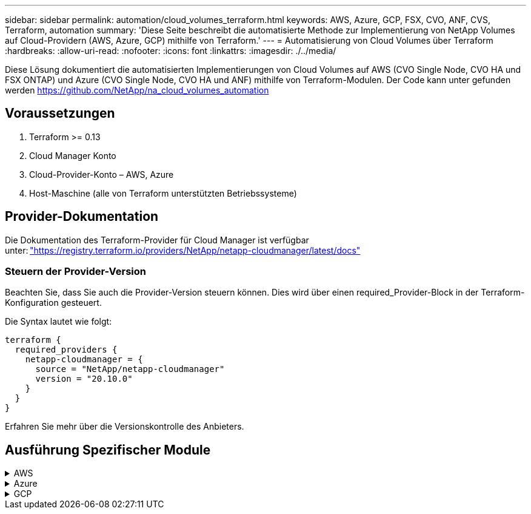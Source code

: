 ---
sidebar: sidebar 
permalink: automation/cloud_volumes_terraform.html 
keywords: AWS, Azure, GCP, FSX, CVO, ANF, CVS, Terraform, automation 
summary: 'Diese Seite beschreibt die automatisierte Methode zur Implementierung von NetApp Volumes auf Cloud-Providern (AWS, Azure, GCP) mithilfe von Terraform.' 
---
= Automatisierung von Cloud Volumes über Terraform
:hardbreaks:
:allow-uri-read: 
:nofooter: 
:icons: font
:linkattrs: 
:imagesdir: ./../media/


[role="lead"]
Diese Lösung dokumentiert die automatisierten Implementierungen von Cloud Volumes auf AWS (CVO Single Node, CVO HA und FSX ONTAP) und Azure (CVO Single Node, CVO HA und ANF) mithilfe von Terraform-Modulen. Der Code kann unter gefunden werden https://github.com/NetApp/na_cloud_volumes_automation[]



== Voraussetzungen

. Terraform >= 0.13
. Cloud Manager Konto
. Cloud-Provider-Konto – AWS, Azure
. Host-Maschine (alle von Terraform unterstützten Betriebssysteme)




== Provider-Dokumentation

Die Dokumentation des Terraform-Provider für Cloud Manager ist verfügbar unter: link:https://registry.terraform.io/providers/NetApp/netapp-cloudmanager/latest/docs["https://registry.terraform.io/providers/NetApp/netapp-cloudmanager/latest/docs"]



=== Steuern der Provider-Version

Beachten Sie, dass Sie auch die Provider-Version steuern können. Dies wird über einen required_Provider-Block in der Terraform-Konfiguration gesteuert.

Die Syntax lautet wie folgt:

[source, cli]
----
terraform {
  required_providers {
    netapp-cloudmanager = {
      source = "NetApp/netapp-cloudmanager"
      version = "20.10.0"
    }
  }
}
----
Erfahren Sie mehr über die Versionskontrolle des Anbieters.



== Ausführung Spezifischer Module

.AWS
[%collapsible]
====
[role="tabbed-block"]
=====
.CVO Single Node-Implementierung
--
.Terraform-Konfigurationsdateien für die Implementierung von NetApp CVO (Single-Node-Instanz) auf AWS
Dieser Abschnitt enthält verschiedene Terraform-Konfigurationsdateien zur Implementierung/Konfiguration von NetApp CVO (Cloud Volumes ONTAP) auf AWS (Amazon Web Services) mit einem einzelnen Node.

Terraform-Dokumentation: https://registry.terraform.io/providers/NetApp/netapp-cloudmanager/latest/docs[]

.Verfahren
So führen Sie die Vorlage aus:

. Klonen des Repository
+
[source, cli]
----
    git clone https://github.com/NetApp/na_cloud_volumes_automation.git
----
. Navigieren Sie zum gewünschten Ordner
+
[source, cli]
----
    cd na_cloud_volumes_automation/
----
. Konfigurieren Sie die AWS Zugangsdaten über die CLI.
+
[source, cli]
----
    aws configure
----
+
** AWS Access Key ID [Keine]: Zugriffschlüssel
** AWS Secret Access Key [None]: Secretkey
** Standard Region Name [None]: US-West-2
** Standardausgabeformat [Keine]: json


. Aktualisieren Sie die Variablenwerte in `vars/aws_cvo_single_node_deployment.tfvar`
+

NOTE: Sie können den Konnektor bereitstellen, indem Sie die Variable „aws_Connector_Deploy_bool“ auf true/false setzen.

. Initialisieren Sie das Terraform-Repository, um alle Voraussetzungen zu installieren und die Implementierung vorzubereiten.
+
[source, cli]
----
    terraform init
----
. Überprüfen Sie die Terraform-Dateien mit dem Terraform-Validierungsbefehl.
+
[source, cli]
----
    terraform validate
----
. Führen Sie einen Probelauf der Konfiguration durch, um eine Vorschau aller Änderungen zu erhalten, die von der Bereitstellung erwartet werden.
+
[source, cli]
----
    terraform plan -target="module.aws_sn" -var-file="vars/aws_cvo_single_node_deployment.tfvars"
----
. Führen Sie die Implementierung aus
+
[source, cli]
----
    terraform apply -target="module.aws_sn" -var-file="vars/aws_cvo_single_node_deployment.tfvars"
----


Zum Löschen der Bereitstellung

[source, cli]
----
    terraform destroy
----
.Rezepte:
`Connector`

Terraform-Variablen für die NetApp AWS-Connector-Instanz für die CVO-Implementierung

[cols="20%, 10%, 70%"]
|===
| *Name* | *Typ* | *Beschreibung* 


| *Aws_Connector_devail_bool* | Bool | (Erforderlich) Prüfen Sie die Installation des Connectors. 


| *Aws_Connector_Name* | Zeichenfolge | (Erforderlich) der Name des Cloud Manager Connectors. 


| *Aws_Connector_Region* | Zeichenfolge | (Erforderlich) die Region, in der der Cloud Manager Connector erstellt wird. 


| *Aws_Connector_key_Name* | Zeichenfolge | (Erforderlich) der Name des Schlüsselpaares, das für die Connector-Instanz verwendet werden soll. 


| *Aws_Connector_company* | Zeichenfolge | (Erforderlich) der Name der Firma des Benutzers. 


| *Aws_Connector_instance_type* | Zeichenfolge | (Erforderlich) der Instanztyp (z. B. t3.xlarge). Mindestens 4 CPU und 16 GB Arbeitsspeicher sind erforderlich. 


| *Aws_Connector_subnet_id* | Zeichenfolge | (Erforderlich) die ID des Subnetzes für die Instanz. 


| *Aws_Connector_Security_Group_id* | Zeichenfolge | (Erforderlich) die ID der Sicherheitsgruppe für die Instanz können mehrere Sicherheitsgruppen getrennt durch ',' bereitgestellt werden. 


| *Aws_Connector_iam_Instance_Profile_Name* | Zeichenfolge | (Erforderlich) der Name des Instanzprofils für den Konnektor. 


| *Aws_Connector_Account_id* | Zeichenfolge | (Optional) die NetApp Account-ID, mit der der Connector verknüpft wird. Falls nicht angegeben, verwendet Cloud Manager das erste Konto. Wenn kein Konto vorhanden ist, erstellt Cloud Manager ein neues Konto. Die Account-ID finden Sie auf der Registerkarte „Account“ in Cloud Manager unter https://cloudmanager.netapp.com[]. 


| *Aws_Connector_public_ip_bool* | Bool | (Optional) gibt an, ob der Instanz eine öffentliche IP-Adresse zugeordnet werden soll. Wenn nicht angegeben, erfolgt die Zuordnung basierend auf der Konfiguration des Subnetzes. 
|===
`Single Node Instance`

Terraform-Variablen für eine einzelne NetApp CVO-Instanz.

[cols="20%, 10%, 70%"]
|===
| *Name* | *Typ* | *Beschreibung* 


| *cvo_Name* | Zeichenfolge | (Erforderlich) der Name der Cloud Volumes ONTAP-Arbeitsumgebung. 


| *cvo_Region* | Zeichenfolge | (Erforderlich) die Region, in der das Arbeitsumfeld geschaffen wird. 


| *cvo_subnet_id* | Zeichenfolge | (Erforderlich) die Subnetz-id, in der die Arbeitsumgebung erstellt wird. 


| *cvo_vpc_id* | Zeichenfolge | (Optional) die VPC-ID, in der die Arbeitsumgebung erstellt wird. Wenn dieses Argument nicht angegeben wird, wird die VPC anhand der angegebenen Subnetz-ID berechnet. 


| *cvo_svm_password* | Zeichenfolge | (Erforderlich) das Admin-Passwort für Cloud Volumes ONTAP. 


| *cvo_writing_Speed_State* | Zeichenfolge | (Optional) die Schreibgeschwindigkeitseinstellung für Cloud Volumes ONTAP: ['NORMAL','HIGH']. Die Standardeinstellung ist „NORMAL“. 
|===
--
.CVO HA-Implementierung
--
.Terraform-Konfigurationsdateien für die Implementierung von NetApp CVO (HA-Paar) auf AWS
Dieser Abschnitt enthält verschiedene Terraform-Konfigurationsdateien zur Implementierung/Konfiguration von NetApp CVO (Cloud Volumes ONTAP) als Hochverfügbarkeitspaar auf AWS (Amazon Web Services).

Terraform-Dokumentation: https://registry.terraform.io/providers/NetApp/netapp-cloudmanager/latest/docs[]

.Verfahren
So führen Sie die Vorlage aus:

. Klonen des Repository
+
[source, cli]
----
    git clone https://github.com/NetApp/na_cloud_volumes_automation.git
----
. Navigieren Sie zum gewünschten Ordner
+
[source, cli]
----
    cd na_cloud_volumes_automation/
----
. Konfigurieren Sie die AWS Zugangsdaten über die CLI.
+
[source, cli]
----
    aws configure
----
+
** AWS Access Key ID [Keine]: Zugriffschlüssel
** AWS Secret Access Key [None]: Secretkey
** Standard Region Name [None]: US-West-2
** Standardausgabeformat [Keine]: json


. Aktualisieren Sie die Variablenwerte in `vars/aws_cvo_ha_deployment.tfvars`.
+

NOTE: Sie können den Konnektor bereitstellen, indem Sie die Variable „aws_Connector_Deploy_bool“ auf true/false setzen.

. Initialisieren Sie das Terraform-Repository, um alle Voraussetzungen zu installieren und die Implementierung vorzubereiten.
+
[source, cli]
----
      terraform init
----
. Überprüfen Sie die Terraform-Dateien mit dem Terraform-Validierungsbefehl.
+
[source, cli]
----
    terraform validate
----
. Führen Sie einen Probelauf der Konfiguration durch, um eine Vorschau aller Änderungen zu erhalten, die von der Bereitstellung erwartet werden.
+
[source, cli]
----
    terraform plan -target="module.aws_ha" -var-file="vars/aws_cvo_ha_deployment.tfvars"
----
. Führen Sie die Implementierung aus
+
[source, cli]
----
    terraform apply -target="module.aws_ha" -var-file="vars/aws_cvo_ha_deployment.tfvars"
----


Zum Löschen der Bereitstellung

[source, cli]
----
    terraform destroy
----
.Rezepte:
`Connector`

Terraform-Variablen für die NetApp AWS-Connector-Instanz für die CVO-Implementierung

[cols="20%, 10%, 70%"]
|===
| *Name* | *Typ* | *Beschreibung* 


| *Aws_Connector_devail_bool* | Bool | (Erforderlich) Prüfen Sie die Installation des Connectors. 


| *Aws_Connector_Name* | Zeichenfolge | (Erforderlich) der Name des Cloud Manager Connectors. 


| *Aws_Connector_Region* | Zeichenfolge | (Erforderlich) die Region, in der der Cloud Manager Connector erstellt wird. 


| *Aws_Connector_key_Name* | Zeichenfolge | (Erforderlich) der Name des Schlüsselpaares, das für die Connector-Instanz verwendet werden soll. 


| *Aws_Connector_company* | Zeichenfolge | (Erforderlich) der Name der Firma des Benutzers. 


| *Aws_Connector_instance_type* | Zeichenfolge | (Erforderlich) der Instanztyp (z. B. t3.xlarge). Mindestens 4 CPU und 16 GB Arbeitsspeicher sind erforderlich. 


| *Aws_Connector_subnet_id* | Zeichenfolge | (Erforderlich) die ID des Subnetzes für die Instanz. 


| *Aws_Connector_Security_Group_id* | Zeichenfolge | (Erforderlich) die ID der Sicherheitsgruppe für die Instanz können mehrere Sicherheitsgruppen getrennt durch ',' bereitgestellt werden. 


| *Aws_Connector_iam_Instance_Profile_Name* | Zeichenfolge | (Erforderlich) der Name des Instanzprofils für den Konnektor. 


| *Aws_Connector_Account_id* | Zeichenfolge | (Optional) die NetApp Account-ID, mit der der Connector verknüpft wird. Falls nicht angegeben, verwendet Cloud Manager das erste Konto. Wenn kein Konto vorhanden ist, erstellt Cloud Manager ein neues Konto. Die Account-ID finden Sie auf der Registerkarte „Account“ in Cloud Manager unter https://cloudmanager.netapp.com[]. 


| *Aws_Connector_public_ip_bool* | Bool | (Optional) gibt an, ob der Instanz eine öffentliche IP-Adresse zugeordnet werden soll. Wenn nicht angegeben, erfolgt die Zuordnung basierend auf der Konfiguration des Subnetzes. 
|===
`HA Pair`

Terraform-Variablen für NetApp CVO Instanzen in HA-Paar.

[cols="20%, 10%, 70%"]
|===
| *Name* | *Typ* | *Beschreibung* 


| *cvo_is_ha* | Bool | (Optional) Geben Sie an, ob die Arbeitsumgebung ein HA-Paar ist oder nicht [true, false]. Die Standardeinstellung lautet false. 


| *cvo_Name* | Zeichenfolge | (Erforderlich) der Name der Cloud Volumes ONTAP-Arbeitsumgebung. 


| *cvo_Region* | Zeichenfolge | (Erforderlich) die Region, in der das Arbeitsumfeld geschaffen wird. 


| *cvo_node1_subnet_id* | Zeichenfolge | (Erforderlich) die Subnetz-id, an der der erste Knoten erstellt wird. 


| *cvo_node2_subnet_id* | Zeichenfolge | (Erforderlich) die Subnetz-id, an der der zweite Knoten erstellt wird. 


| *cvo_vpc_id* | Zeichenfolge | (Optional) die VPC-ID, in der die Arbeitsumgebung erstellt wird. Wenn dieses Argument nicht angegeben wird, wird die VPC anhand der angegebenen Subnetz-ID berechnet. 


| *cvo_svm_password* | Zeichenfolge | (Erforderlich) das Admin-Passwort für Cloud Volumes ONTAP. 


| *cvo_Failover_Mode* | Zeichenfolge | (Optional) für HA, der Failover-Modus für das HA-Paar: ['PrivateIP', 'FloatingIP']. 'PrivateIP' ist für eine einzige Verfügbarkeitszone und 'FloatingIP' für mehrere Verfügbarkeitszonen. 


| *cvo_Mediator_Subnetz_id* | Zeichenfolge | (Optional) für HA, die Subnetz-ID des Mediators. 


| *cvo_Mediator_Key_Pair_Name* | Zeichenfolge | (Optional) für HA, den Namen des Schlüsselpaars für die Instanz des Mediators. 


| *cvo_Cluster_Floating_ip* | Zeichenfolge | (Optional) für HA FloatingIP, die fließende IP-Adresse für das Cluster-Management. 


| *cvo_Data_Floating_ip* | Zeichenfolge | (Optional) für HA FloatingIP, die Daten-FloatingIP-Adresse. 


| *cvo_Data_Floating_ip2* | Zeichenfolge | (Optional) für HA FloatingIP, die Daten-FloatingIP-Adresse. 


| *cvo_svm_Floating_ip* | Zeichenfolge | (Optional) für HA FloatingIP, die fließende IP-Adresse für das SVM-Management. 


| *cvo_Route_table_ids* | Liste | (Optional) für HA-FloatingIP, die Liste der Routing-Tabellen-IDs, die mit den fließenden IPs aktualisiert wird. 
|===
--
.FSX-Implementierung
--
.Terraform-Konfigurationsdateien zur Implementierung von NetApp ONTAP FSX auf AWS
Dieser Abschnitt enthält verschiedene Terraform-Konfigurationsdateien zur Bereitstellung/Konfiguration von NetApp ONTAP FSX auf AWS (Amazon Web Services).

Terraform-Dokumentation: https://registry.terraform.io/providers/NetApp/netapp-cloudmanager/latest/docs[]

.Verfahren
So führen Sie die Vorlage aus:

. Klonen des Repository
+
[source, cli]
----
    git clone https://github.com/NetApp/na_cloud_volumes_automation.git
----
. Navigieren Sie zum gewünschten Ordner
+
[source, cli]
----
    cd na_cloud_volumes_automation/
----
. Konfigurieren Sie die AWS Zugangsdaten über die CLI.
+
[source, cli]
----
    aws configure
----
+
** AWS Access Key ID [Keine]: Zugriffschlüssel
** AWS Secret Access Key [None]: Secretkey
** Standard Region Name [None]: US-West-2
** Standardausgabeformat [Keine]:


. Aktualisieren Sie die Variablenwerte in `vars/aws_fsx_deployment.tfvars`
+

NOTE: Sie können den Konnektor bereitstellen, indem Sie die Variable „aws_Connector_Deploy_bool“ auf true/false setzen.

. Initialisieren Sie das Terraform-Repository, um alle Voraussetzungen zu installieren und die Implementierung vorzubereiten.
+
[source, cli]
----
    terraform init
----
. Überprüfen Sie die Terraform-Dateien mit dem Terraform-Validierungsbefehl.
+
[source, cli]
----
    terraform validate
----
. Führen Sie einen Probelauf der Konfiguration durch, um eine Vorschau aller Änderungen zu erhalten, die von der Bereitstellung erwartet werden.
+
[source, cli]
----
    terraform plan -target="module.aws_fsx" -var-file="vars/aws_fsx_deployment.tfvars"
----
. Führen Sie die Implementierung aus
+
[source, cli]
----
    terraform apply -target="module.aws_fsx" -var-file="vars/aws_fsx_deployment.tfvars"
----


Zum Löschen der Bereitstellung

[source, cli]
----
    terraform destroy
----
.Rezepte:
`Connector`

Terraform-Variablen für die NetApp AWS Connector-Instanz.

[cols="20%, 10%, 70%"]
|===
| *Name* | *Typ* | *Beschreibung* 


| *Aws_Connector_devail_bool* | Bool | (Erforderlich) Prüfen Sie die Installation des Connectors. 


| *Aws_Connector_Name* | Zeichenfolge | (Erforderlich) der Name des Cloud Manager Connectors. 


| *Aws_Connector_Region* | Zeichenfolge | (Erforderlich) die Region, in der der Cloud Manager Connector erstellt wird. 


| *Aws_Connector_key_Name* | Zeichenfolge | (Erforderlich) der Name des Schlüsselpaares, das für die Connector-Instanz verwendet werden soll. 


| *Aws_Connector_company* | Zeichenfolge | (Erforderlich) der Name der Firma des Benutzers. 


| *Aws_Connector_instance_type* | Zeichenfolge | (Erforderlich) der Instanztyp (z. B. t3.xlarge). Mindestens 4 CPU und 16 GB Arbeitsspeicher sind erforderlich. 


| *Aws_Connector_subnet_id* | Zeichenfolge | (Erforderlich) die ID des Subnetzes für die Instanz. 


| *Aws_Connector_Security_Group_id* | Zeichenfolge | (Erforderlich) die ID der Sicherheitsgruppe für die Instanz können mehrere Sicherheitsgruppen getrennt durch ',' bereitgestellt werden. 


| *Aws_Connector_iam_Instance_Profile_Name* | Zeichenfolge | (Erforderlich) der Name des Instanzprofils für den Konnektor. 


| *Aws_Connector_Account_id* | Zeichenfolge | (Optional) die NetApp Account-ID, mit der der Connector verknüpft wird. Falls nicht angegeben, verwendet Cloud Manager das erste Konto. Wenn kein Konto vorhanden ist, erstellt Cloud Manager ein neues Konto. Die Account-ID finden Sie auf der Registerkarte „Account“ in Cloud Manager unter https://cloudmanager.netapp.com[]. 


| *Aws_Connector_public_ip_bool* | Bool | (Optional) gibt an, ob der Instanz eine öffentliche IP-Adresse zugeordnet werden soll. Wenn nicht angegeben, erfolgt die Zuordnung basierend auf der Konfiguration des Subnetzes. 
|===
`FSx Instance`

Terraform-Variablen für die NetApp ONTAP FSX-Instanz.

[cols="20%, 10%, 70%"]
|===
| *Name* | *Typ* | *Beschreibung* 


| *fsx_Name* | Zeichenfolge | (Erforderlich) der Name der Cloud Volumes ONTAP-Arbeitsumgebung. 


| *fsx_Region* | Zeichenfolge | (Erforderlich) die Region, in der das Arbeitsumfeld geschaffen wird. 


| *fsx_primary_subnet_id* | Zeichenfolge | (Erforderlich) die primäre Subnetz-id, in der die Arbeitsumgebung erstellt wird. 


| *fsx_Secondary_Subnet_id* | Zeichenfolge | (Erforderlich) die sekundäre Subnetz-id, in der die Arbeitsumgebung erstellt wird. 


| *fsx_Account_id* | Zeichenfolge | (Erforderlich) die NetApp Account-ID, der die FSX-Instanz zugeordnet wird. Falls nicht angegeben, verwendet Cloud Manager das erste Konto. Wenn kein Konto vorhanden ist, erstellt Cloud Manager ein neues Konto. Die Account-ID finden Sie auf der Registerkarte „Account“ in Cloud Manager unter https://cloudmanager.netapp.com[]. 


| *fsx_Workspace_id* | Zeichenfolge | (Erforderlich) die ID des Workspace von Cloud Manager der Arbeitsumgebung. 


| *fsx_admin_password* | Zeichenfolge | (Erforderlich) das Admin-Passwort für Cloud Volumes ONTAP. 


| *fsx_Throughput_Capacity* | Zeichenfolge | (Optional) Kapazität des Durchsatzes. 


| *fsx_Storage_Capacity_size* | Zeichenfolge | (Optional) EBS Volume-Größe für das erste Daten-Aggregat. Bei GB kann das Gerät Folgendes haben: [100 oder 500]. Für TB kann die Einheit sein: [1,2,4,8,16]. Die Standardeinstellung lautet „1“. 


| *fsx_Storage_Capacity_size_unit* | Zeichenfolge | (Optional) ['GB' oder 'TB']. Der Standardwert ist „TB“. 


| *fsx_cloudManager_aws_requency_Name* | Zeichenfolge | (Erforderlich) der Name des AWS Credentials-Kontonamens. 
|===
--
=====
====
.Azure
[%collapsible]
====
[role="tabbed-block"]
=====
.ANF
--
.Terraform Konfigurationsdateien für die Implementierung von ANF Volume auf Azure
Dieser Abschnitt enthält verschiedene Terraform-Konfigurationsdateien zur Bereitstellung/Konfiguration eines ANF (Azure NetApp Files)-Volumes auf Azure.

Terraform-Dokumentation: https://registry.terraform.io/providers/hashicorp/azurerm/latest/docs[]

.Verfahren
So führen Sie die Vorlage aus:

. Klonen des Repository
+
[source, cli]
----
    git clone https://github.com/NetApp/na_cloud_volumes_automation.git
----
. Navigieren Sie zum gewünschten Ordner
+
[source, cli]
----
    cd na_cloud_volumes_automation
----
. Melden Sie sich bei Ihrer Azure CLI an (Azure CLI muss installiert sein).
+
[source, cli]
----
    az login
----
. Aktualisieren Sie die Variablenwerte in `vars/azure_anf.tfvars`.
+

NOTE: Sie können wählen, das ANF-Volume mit einem vorhandenen vnet und Subnetz zu implementieren, indem Sie die Variable „vnet_creation_bool“ und „subnet_creation_bool“ auf false setzen und den Wert „subnet_id_for_anf_vol“ angeben. Sie können diese Werte auch auf true setzen und ein neues vnet und Subnetz erstellen. In diesem Fall wird die Subnetz-ID automatisch aus dem neu erstellten Subnetz übernommen.

. Initialisieren Sie das Terraform-Repository, um alle Voraussetzungen zu installieren und die Implementierung vorzubereiten.
+
[source, cli]
----
    terraform init
----
. Überprüfen Sie die Terraform-Dateien mit dem Terraform-Validierungsbefehl.
+
[source, cli]
----
    terraform validate
----
. Führen Sie einen Probelauf der Konfiguration durch, um eine Vorschau aller Änderungen zu erhalten, die von der Bereitstellung erwartet werden.
+
[source, cli]
----
    terraform plan -target="module.anf" -var-file="vars/azure_anf.tfvars"
----
. Führen Sie die Implementierung aus
+
[source, cli]
----
    terraform apply -target="module.anf" -var-file="vars/azure_anf.tfvars"
----


Zum Löschen der Bereitstellung

[source, cli]
----
  terraform destroy
----
.Rezepte:
`Single Node Instance`

Terraform-Variablen für ein einzelnes NetApp ANF Volume.

[cols="20%, 10%, 70%"]
|===
| *Name* | *Typ* | *Beschreibung* 


| *Az_location* | Zeichenfolge | (Erforderlich) gibt den unterstützten Azure-Speicherort an, an dem die Ressource vorhanden ist. Wenn Sie diese Änderung ändern, wird eine neue Ressource erstellt. 


| *Az_PREFIX* | Zeichenfolge | (Erforderlich) der Name der Ressourcengruppe, in der das NetApp Volume erstellt werden soll. Wenn Sie diese Änderung ändern, wird eine neue Ressource erstellt. 


| *Az_vnet_address_space* | Zeichenfolge | (Erforderlich) der Adressraum, der von dem neu erstellten vnet für die Implementierung eines ANF Volume verwendet werden soll. 


| *Az_subnet_address_PREFIX* | Zeichenfolge | (Erforderlich) das Subnetz-Adressenpräfix, das vom neu erstellten vnet für die ANF-Volume-Implementierung verwendet werden soll. 


| *Az_Volume_PATH* | Zeichenfolge | (Erforderlich) ein eindeutiger Dateipfad für das Volume Wird beim Erstellen von Mount-Zielen verwendet. Wenn Sie diese Änderung ändern, wird eine neue Ressource erstellt. 


| *Az_Capacity_Pool_size* | Ganzzahl | (Erforderliche) Kapazität-Pool-Größe in TB angegeben 


| *Az_vnet_creation_bool* | Boolesch | (Erforderlich) Dieses boolesche Einstellung auf setzen `true` Wenn Sie ein neues vnet erstellen möchten. Auf einstellen `false` Um ein vorhandenes vnet zu verwenden. 


| *Az_subnet_creation_bool* | Boolesch | (Erforderlich) Dieses boolesche Einstellung auf setzen `true` Um ein neues Subnetz zu erstellen. Auf einstellen `false` Um ein vorhandenes Subnetz zu verwenden. 


| *Az_subnet_id_for_anf_vol* | Zeichenfolge | (Erforderlich) Erzählen Sie die Subnetz-id, falls Sie sich entscheiden, ein vorhandenes Subnetz durch Einstellung zu verwenden `subnet_creation_bool` Um wahr zu sein. Wenn auf false gesetzt, behalten Sie den Standardwert bei. 


| *Az_netapp_Pool_Service_Level* | Zeichenfolge | (Erforderlich) die Ziel-Performance des Filesystems. Gültige Werte sind enthalten `Premium` , `Standard` , Oder `Ultra`. 


| *Az_netapp_vol_Service_Level* | Zeichenfolge | (Erforderlich) die Ziel-Performance des Filesystems. Gültige Werte sind enthalten `Premium` , `Standard` , Oder `Ultra`. 


| *Az_netapp_vol_Protocol* | Zeichenfolge | (Optional) das als Liste ausgedrückte Ziel-Volume-Protokoll. Unterstützter Einzelwert ist enthalten `CIFS`, `NFSv3`, Oder `NFSv4.1`. Wenn das Argument nicht definiert ist, wird es standardmäßig auf gesetzt `NFSv3`. Durch diese Änderung wird eine neue Ressource erstellt und Daten gehen verloren. 


| *Az_netapp_vol_Security_Style* | Zeichenfolge | (Optional) Volume Security Style, akzeptierte Werte sind `Unix` Oder `Ntfs`. Wenn dies nicht der Fall ist, wird das Single-Protokoll-Volume standardmäßig auf erstellt `Unix` Wenn das so ist `NFSv3` Oder `NFSv4.1` Volume, falls `CIFS`, Wird es standardmäßig auf `Ntfs`. Sofern nicht angegeben, liegt sein Wert in einem Dual-Protokoll-Volume `Ntfs`. 


| *Az_netapp_vol_Storage_Quota* | Zeichenfolge | (Erforderlich) das maximale Speicherkontingent, das für ein Dateisystem in Gigabyte zulässig ist. 
|===
--
.ANF Datensicherung
--
.Terraform Konfigurationsdateien für die Implementierung eines ANF-Volume mit Datensicherung auf Azure
Dieser Abschnitt enthält verschiedene Terraform-Konfigurationsdateien zum Implementieren/Konfigurieren von ANF- (Azure NetApp Files) Volumes mit Datensicherung auf Azure.

Terraform-Dokumentation: https://registry.terraform.io/providers/hashicorp/azurerm/latest/docs[]

.Verfahren
So führen Sie die Vorlage aus:

. Klonen des Repository
+
[source, cli]
----
    git clone https://github.com/NetApp/na_cloud_volumes_automation.git
----
. Navigieren Sie zum gewünschten Ordner
+
[source, cli]
----
    cd na_cloud_volumes_automation
----
. Melden Sie sich bei Ihrer Azure CLI an (Azure CLI muss installiert sein).
+
[source, cli]
----
    az login
----
. Aktualisieren Sie die Variablenwerte in `vars/azure_anf_data_protection.tfvars`.
+

NOTE: Sie können wählen, das ANF-Volume mit einem vorhandenen vnet und Subnetz zu implementieren, indem Sie die Variable „vnet_creation_bool“ und „subnet_creation_bool“ auf false setzen und den Wert „subnet_id_for_anf_vol“ angeben. Sie können diese Werte auch auf true setzen und ein neues vnet und Subnetz erstellen. In diesem Fall wird die Subnetz-ID automatisch aus dem neu erstellten Subnetz übernommen.

. Initialisieren Sie das Terraform-Repository, um alle Voraussetzungen zu installieren und die Implementierung vorzubereiten.
+
[source, cli]
----
    terraform init
----
. Überprüfen Sie die Terraform-Dateien mit dem Terraform-Validierungsbefehl.
+
[source, cli]
----
    terraform validate
----
. Führen Sie einen Probelauf der Konfiguration durch, um eine Vorschau aller Änderungen zu erhalten, die von der Bereitstellung erwartet werden.
+
[source, cli]
----
    terraform plan -target="module.anf_data_protection" -var-file="vars/azure_anf_data_protection.tfvars"
----
. Führen Sie die Implementierung aus
+
[source, cli]
----
    terraform apply -target="module.anf_data_protection" -var-file="vars/azure_anf_data_protection.tfvars
----


Zum Löschen der Bereitstellung

[source, cli]
----
  terraform destroy
----
.Rezepte:
`ANF Data Protection`

Terraform-Variablen für ein einzelnes ANF-Volume mit aktivierter Datensicherung.

[cols="20%, 10%, 70%"]
|===
| *Name* | *Typ* | *Beschreibung* 


| *Az_location* | Zeichenfolge | (Erforderlich) gibt den unterstützten Azure-Speicherort an, an dem die Ressource vorhanden ist. Wenn Sie diese Änderung ändern, wird eine neue Ressource erstellt. 


| *Az_alt_Location* | Zeichenfolge | (Erforderlich) den Azure-Standort, an dem das sekundäre Volume erstellt wird 


| *Az_PREFIX* | Zeichenfolge | (Erforderlich) der Name der Ressourcengruppe, in der das NetApp Volume erstellt werden soll. Wenn Sie diese Änderung ändern, wird eine neue Ressource erstellt. 


| *Az_vnet_primary_address_space* | Zeichenfolge | (Erforderlich) der Adressraum, der von dem neu erstellten vnet für die Implementierung des primären ANF-Volumes verwendet werden soll. 


| *Az_vnet_secondary_address_space* | Zeichenfolge | (Erforderlich) der Adressraum, der von dem neu erstellten vnet für die Implementierung eines sekundären ANF-Volumes verwendet werden soll. 


| *Az_subnet_primary_address_PREFIX* | Zeichenfolge | (Erforderlich) das Subnetz-Adressenpräfix, das vom neu erstellten vnet für die primäre ANF-Volume-Implementierung verwendet werden soll. 


| *Az_subnet_secondary_address_PREFIX* | Zeichenfolge | (Erforderlich) das Subnetz-Adressenpräfix, das vom neu erstellten vnet für die Implementierung eines sekundären ANF-Volumes verwendet werden soll. 


| *Az_Volume_PATH_Primary* | Zeichenfolge | (Erforderlich) ein eindeutiger Dateipfad für das primäre Volume Wird beim Erstellen von Mount-Zielen verwendet. Wenn Sie diese Änderung ändern, wird eine neue Ressource erstellt. 


| *Az_Volume_PATH_Secondary* | Zeichenfolge | (Erforderlich) ein eindeutiger Dateipfad für das sekundäre Volume. Wird beim Erstellen von Mount-Zielen verwendet. Wenn Sie diese Änderung ändern, wird eine neue Ressource erstellt. 


| *Az_Capacity_Pool_size_primary* | Ganzzahl | (Erforderliche) Kapazität-Pool-Größe in TB angegeben 


| *Az_Capacity_Pool_size_secondary* | Ganzzahl | (Erforderliche) Kapazität-Pool-Größe in TB angegeben 


| *Az_vnet_primary_creation_bool* | Boolesch | (Erforderlich) Dieses boolesche Einstellung auf setzen `true` Wenn Sie ein neues vnet für das primäre Volume erstellen möchten. Auf einstellen `false` Um ein vorhandenes vnet zu verwenden. 


| *Az_vnet_secondary_creation_bool* | Boolesch | (Erforderlich) Dieses boolesche Einstellung auf setzen `true` Wenn Sie ein neues vnet für das sekundäre Volumen erstellen möchten. Auf einstellen `false` Um ein vorhandenes vnet zu verwenden. 


| *Az_subnet_primary_creation_bool* | Boolesch | (Erforderlich) Dieses boolesche Einstellung auf setzen `true` Um ein neues Subnetz für das primäre Volume zu erstellen. Auf einstellen `false` Um ein vorhandenes Subnetz zu verwenden. 


| *Az_subnet_secondary_creation_bool* | Boolesch | (Erforderlich) Dieses boolesche Einstellung auf setzen `true` Um ein neues Subnetz für ein sekundäres Volume zu erstellen. Auf einstellen `false` Um ein vorhandenes Subnetz zu verwenden. 


| *Az_primary_subnet_id_for_anf_vol* | Zeichenfolge | (Erforderlich) Erzählen Sie die Subnetz-id, falls Sie sich entscheiden, ein vorhandenes Subnetz durch Einstellung zu verwenden `subnet_primary_creation_bool` Um wahr zu sein. Wenn auf false gesetzt, behalten Sie den Standardwert bei. 


| *Az_secondary_subnet_id_for_anf_vol* | Zeichenfolge | (Erforderlich) Erzählen Sie die Subnetz-id, falls Sie sich entscheiden, ein vorhandenes Subnetz durch Einstellung zu verwenden `subnet_secondary_creation_bool` Um wahr zu sein. Wenn auf false gesetzt, behalten Sie den Standardwert bei. 


| *Az_netapp_Pool_Service_Level_Primary* | Zeichenfolge | (Erforderlich) die Ziel-Performance des Filesystems. Gültige Werte sind enthalten `Premium` , `Standard` , Oder `Ultra`. 


| *Az_netapp_Pool_Service_Level_Secondary* | Zeichenfolge | (Erforderlich) die Ziel-Performance des Filesystems. Gültige Werte sind enthalten `Premium` , `Standard` , Oder `Ultra`. 


| *Az_netapp_vol_Service_Level_primary* | Zeichenfolge | (Erforderlich) die Ziel-Performance des Filesystems. Gültige Werte sind enthalten `Premium` , `Standard` , Oder `Ultra`. 


| *Az_netapp_vol_Service_Level_Secondary* | Zeichenfolge | (Erforderlich) die Ziel-Performance des Filesystems. Gültige Werte sind enthalten `Premium` , `Standard` , Oder `Ultra`. 


| *Az_netapp_vol_Protocol_primary* | Zeichenfolge | (Optional) das als Liste ausgedrückte Ziel-Volume-Protokoll. Unterstützter Einzelwert ist enthalten `CIFS`, `NFSv3`, Oder `NFSv4.1`. Wenn das Argument nicht definiert ist, wird es standardmäßig auf gesetzt `NFSv3`. Durch diese Änderung wird eine neue Ressource erstellt und Daten gehen verloren. 


| *Az_netapp_vol_Protocol_secondary* | Zeichenfolge | (Optional) das als Liste ausgedrückte Ziel-Volume-Protokoll. Unterstützter Einzelwert ist enthalten `CIFS`, `NFSv3`, Oder `NFSv4.1`. Wenn das Argument nicht definiert ist, wird es standardmäßig auf gesetzt `NFSv3`. Durch diese Änderung wird eine neue Ressource erstellt und Daten gehen verloren. 


| *Az_netapp_vol_Storage_quota_primary* | Zeichenfolge | (Erforderlich) das maximale Speicherkontingent, das für ein Dateisystem in Gigabyte zulässig ist. 


| *Az_netapp_vol_Storage_quota_secondary* | Zeichenfolge | (Erforderlich) das maximale Speicherkontingent, das für ein Dateisystem in Gigabyte zulässig ist. 


| *Az_dp_Replication_Frequency* | Zeichenfolge | (Erforderlich) Replikationsfrequenz, unterstützte Werte sind `10minutes`, `hourly`, `daily`, Werte beachten die Groß-/Kleinschreibung. 
|===
--
.ANF Dual-Protokoll
--
.Terraform Konfigurationsdateien für die Implementierung eines ANF Volume mit Dual-Protokoll auf Azure
Dieser Abschnitt enthält verschiedene Terraform-Konfigurationsdateien zur Bereitstellung/Konfiguration eines ANF (Azure NetApp Files)-Volumes mit aktiviertem Dual-Protokoll für Azure.

Terraform-Dokumentation: https://registry.terraform.io/providers/hashicorp/azurerm/latest/docs[]

.Verfahren
So führen Sie die Vorlage aus:

. Klonen des Repository
+
[source, cli]
----
    git clone https://github.com/NetApp/na_cloud_volumes_automation.git
----
. Navigieren Sie zum gewünschten Ordner
+
[source, cli]
----
    cd na_cloud_volumes_automation
----
. Melden Sie sich bei Ihrer Azure CLI an (Azure CLI muss installiert sein).
+
[source, cli]
----
    az login
----
. Aktualisieren Sie die Variablenwerte in `vars/azure_anf_dual_protocol.tfvars`.
+

NOTE: Sie können wählen, das ANF-Volume mit einem vorhandenen vnet und Subnetz zu implementieren, indem Sie die Variable „vnet_creation_bool“ und „subnet_creation_bool“ auf false setzen und den Wert „subnet_id_for_anf_vol“ angeben. Sie können diese Werte auch auf true setzen und ein neues vnet und Subnetz erstellen. In diesem Fall wird die Subnetz-ID automatisch aus dem neu erstellten Subnetz übernommen.

. Initialisieren Sie das Terraform-Repository, um alle Voraussetzungen zu installieren und die Implementierung vorzubereiten.
+
[source, cli]
----
    terraform init
----
. Überprüfen Sie die Terraform-Dateien mit dem Terraform-Validierungsbefehl.
+
[source, cli]
----
    terraform validate
----
. Führen Sie einen Probelauf der Konfiguration durch, um eine Vorschau aller Änderungen zu erhalten, die von der Bereitstellung erwartet werden.
+
[source, cli]
----
    terraform plan -target="module.anf_dual_protocol" -var-file="vars/azure_anf_dual_protocol.tfvars"
----
. Führen Sie die Implementierung aus
+
[source, cli]
----
    terraform apply -target="module.anf_dual_protocol" -var-file="vars/azure_anf_dual_protocol.tfvars"
----


Zum Löschen der Bereitstellung

[source, cli]
----
  terraform destroy
----
.Rezepte:
`Single Node Instance`

Terraform-Variablen für ein einzelnes ANF-Volume mit aktiviertem Dual-Protokoll.

[cols="20%, 10%, 70%"]
|===
| *Name* | *Typ* | *Beschreibung* 


| *Az_location* | Zeichenfolge | (Erforderlich) gibt den unterstützten Azure-Speicherort an, an dem die Ressource vorhanden ist. Wenn Sie diese Änderung ändern, wird eine neue Ressource erstellt. 


| *Az_PREFIX* | Zeichenfolge | (Erforderlich) der Name der Ressourcengruppe, in der das NetApp Volume erstellt werden soll. Wenn Sie diese Änderung ändern, wird eine neue Ressource erstellt. 


| *Az_vnet_address_space* | Zeichenfolge | (Erforderlich) der Adressraum, der von dem neu erstellten vnet für die Implementierung eines ANF Volume verwendet werden soll. 


| *Az_subnet_address_PREFIX* | Zeichenfolge | (Erforderlich) das Subnetz-Adressenpräfix, das vom neu erstellten vnet für die ANF-Volume-Implementierung verwendet werden soll. 


| *Az_Volume_PATH* | Zeichenfolge | (Erforderlich) ein eindeutiger Dateipfad für das Volume Wird beim Erstellen von Mount-Zielen verwendet. Wenn Sie diese Änderung ändern, wird eine neue Ressource erstellt. 


| *Az_Capacity_Pool_size* | Ganzzahl | (Erforderliche) Kapazität-Pool-Größe in TB angegeben 


| *Az_vnet_creation_bool* | Boolesch | (Erforderlich) Dieses boolesche Einstellung auf setzen `true` Wenn Sie ein neues vnet erstellen möchten. Auf einstellen `false` Um ein vorhandenes vnet zu verwenden. 


| *Az_subnet_creation_bool* | Boolesch | (Erforderlich) Dieses boolesche Einstellung auf setzen `true` Um ein neues Subnetz zu erstellen. Auf einstellen `false` Um ein vorhandenes Subnetz zu verwenden. 


| *Az_subnet_id_for_anf_vol* | Zeichenfolge | (Erforderlich) Erzählen Sie die Subnetz-id, falls Sie sich entscheiden, ein vorhandenes Subnetz durch Einstellung zu verwenden `subnet_creation_bool` Um wahr zu sein. Wenn auf false gesetzt, behalten Sie den Standardwert bei. 


| *Az_netapp_Pool_Service_Level* | Zeichenfolge | (Erforderlich) die Ziel-Performance des Filesystems. Gültige Werte sind enthalten `Premium` , `Standard` , Oder `Ultra`. 


| *Az_netapp_vol_Service_Level* | Zeichenfolge | (Erforderlich) die Ziel-Performance des Filesystems. Gültige Werte sind enthalten `Premium` , `Standard` , Oder `Ultra`. 


| *Az_netapp_vol_protocol1* | Zeichenfolge | (Erforderlich) das als Liste ausgedrückte Ziel-Volume-Protokoll. Unterstützter Einzelwert ist enthalten `CIFS`, `NFSv3`, Oder `NFSv4.1`. Wenn das Argument nicht definiert ist, wird es standardmäßig auf gesetzt `NFSv3`. Durch diese Änderung wird eine neue Ressource erstellt und Daten gehen verloren. 


| *Az_netapp_vol_protocol2* | Zeichenfolge | (Erforderlich) das als Liste ausgedrückte Ziel-Volume-Protokoll. Unterstützter Einzelwert ist enthalten `CIFS`, `NFSv3`, Oder `NFSv4.1`. Wenn das Argument nicht definiert ist, wird es standardmäßig auf gesetzt `NFSv3`. Durch diese Änderung wird eine neue Ressource erstellt und Daten gehen verloren. 


| *Az_netapp_vol_Storage_Quota* | Zeichenfolge | (Erforderlich) das maximale Speicherkontingent, das für ein Dateisystem in Gigabyte zulässig ist. 


| *Az_smb_Server_Benutzername* | Zeichenfolge | (Erforderlich) Benutzername zum Erstellen von ActiveDirectory-Objekt. 


| *Az_smb_Server_password* | Zeichenfolge | (Erforderlich) Benutzerpasswort zum Erstellen des ActiveDirectory-Objekts. 


| *Az_smb_Server_Name* | Zeichenfolge | (Erforderlich) Servername zum Erstellen von ActiveDirectory-Objekt. 


| *Az_smb_dns_Servers* | Zeichenfolge | (Erforderlich) DNS-Server-IP zum Erstellen von ActiveDirectory-Objekten. 
|===
--
.ANF Volume aus Snapshot
--
.Terraform-Konfigurationsdateien für die Implementierung von ANF Volume aus Snapshot auf Azure
Dieser Abschnitt enthält verschiedene Terraform-Konfigurationsdateien zur Bereitstellung/Konfiguration von ANF (Azure NetApp Files) Volumes aus dem Snapshot auf Azure.

Terraform-Dokumentation: https://registry.terraform.io/providers/hashicorp/azurerm/latest/docs[]

.Verfahren
So führen Sie die Vorlage aus:

. Klonen des Repository
+
[source, cli]
----
    git clone https://github.com/NetApp/na_cloud_volumes_automation.git
----
. Navigieren Sie zum gewünschten Ordner
+
[source, cli]
----
    cd na_cloud_volumes_automation
----
. Melden Sie sich bei Ihrer Azure CLI an (Azure CLI muss installiert sein).
+
[source, cli]
----
    az login
----
. Aktualisieren Sie die Variablenwerte in `vars/azure_anf_volume_from_snapshot.tfvars`.



NOTE: Sie können wählen, das ANF-Volume mit einem vorhandenen vnet und Subnetz zu implementieren, indem Sie die Variable „vnet_creation_bool“ und „subnet_creation_bool“ auf false setzen und den Wert „subnet_id_for_anf_vol“ angeben. Sie können diese Werte auch auf true setzen und ein neues vnet und Subnetz erstellen. In diesem Fall wird die Subnetz-ID automatisch aus dem neu erstellten Subnetz übernommen.

. Initialisieren Sie das Terraform-Repository, um alle Voraussetzungen zu installieren und die Implementierung vorzubereiten.
+
[source, cli]
----
    terraform init
----
. Überprüfen Sie die Terraform-Dateien mit dem Terraform-Validierungsbefehl.
+
[source, cli]
----
    terraform validate
----
. Führen Sie einen Probelauf der Konfiguration durch, um eine Vorschau aller Änderungen zu erhalten, die von der Bereitstellung erwartet werden.
+
[source, cli]
----
    terraform plan -target="module.anf_volume_from_snapshot" -var-file="vars/azure_anf_volume_from_snapshot.tfvars"
----
. Führen Sie die Implementierung aus
+
[source, cli]
----
    terraform apply -target="module.anf_volume_from_snapshot" -var-file="vars/azure_anf_volume_from_snapshot.tfvars"
----


Zum Löschen der Bereitstellung

[source, cli]
----
  terraform destroy
----
.Rezepte:
`Single Node Instance`

Terraform-Variablen für einzelne ANF-Volumes unter Verwendung des Snapshots.

[cols="20%, 10%, 70%"]
|===
| *Name* | *Typ* | *Beschreibung* 


| *Az_location* | Zeichenfolge | (Erforderlich) gibt den unterstützten Azure-Speicherort an, an dem die Ressource vorhanden ist. Wenn Sie diese Änderung ändern, wird eine neue Ressource erstellt. 


| *Az_PREFIX* | Zeichenfolge | (Erforderlich) der Name der Ressourcengruppe, in der das NetApp Volume erstellt werden soll. Wenn Sie diese Änderung ändern, wird eine neue Ressource erstellt. 


| *Az_vnet_address_space* | Zeichenfolge | (Erforderlich) der Adressraum, der von dem neu erstellten vnet für die Implementierung eines ANF Volume verwendet werden soll. 


| *Az_subnet_address_PREFIX* | Zeichenfolge | (Erforderlich) das Subnetz-Adressenpräfix, das vom neu erstellten vnet für die ANF-Volume-Implementierung verwendet werden soll. 


| *Az_Volume_PATH* | Zeichenfolge | (Erforderlich) ein eindeutiger Dateipfad für das Volume Wird beim Erstellen von Mount-Zielen verwendet. Wenn Sie diese Änderung ändern, wird eine neue Ressource erstellt. 


| *Az_Capacity_Pool_size* | Ganzzahl | (Erforderliche) Kapazität-Pool-Größe in TB angegeben 


| *Az_vnet_creation_bool* | Boolesch | (Erforderlich) Dieses boolesche Einstellung auf setzen `true` Wenn Sie ein neues vnet erstellen möchten. Auf einstellen `false` Um ein vorhandenes vnet zu verwenden. 


| *Az_subnet_creation_bool* | Boolesch | (Erforderlich) Dieses boolesche Einstellung auf setzen `true` Um ein neues Subnetz zu erstellen. Auf einstellen `false` Um ein vorhandenes Subnetz zu verwenden. 


| *Az_subnet_id_for_anf_vol* | Zeichenfolge | (Erforderlich) Erzählen Sie die Subnetz-id, falls Sie sich entscheiden, ein vorhandenes Subnetz durch Einstellung zu verwenden `subnet_creation_bool` Um wahr zu sein. Wenn auf false gesetzt, behalten Sie den Standardwert bei. 


| *Az_netapp_Pool_Service_Level* | Zeichenfolge | (Erforderlich) die Ziel-Performance des Filesystems. Gültige Werte sind enthalten `Premium` , `Standard` , Oder `Ultra`. 


| *Az_netapp_vol_Service_Level* | Zeichenfolge | (Erforderlich) die Ziel-Performance des Filesystems. Gültige Werte sind enthalten `Premium` , `Standard` , Oder `Ultra`. 


| *Az_netapp_vol_Protocol* | Zeichenfolge | (Optional) das als Liste ausgedrückte Ziel-Volume-Protokoll. Unterstützter Einzelwert ist enthalten `CIFS`, `NFSv3`, Oder `NFSv4.1`. Wenn das Argument nicht definiert ist, wird es standardmäßig auf gesetzt `NFSv3`. Durch diese Änderung wird eine neue Ressource erstellt und Daten gehen verloren. 


| *Az_netapp_vol_Storage_Quota* | Zeichenfolge | (Erforderlich) das maximale Speicherkontingent, das für ein Dateisystem in Gigabyte zulässig ist. 


| *Az_Snapshot_id* | Zeichenfolge | (Erforderlich) Snapshot ID, die verwendet, welches neue ANF Volume erstellt wird. 
|===
--
.CVO Single Node-Implementierung
--
.Terraform-Konfigurationsdateien für die Implementierung von Single Node CVO auf Azure
Dieser Abschnitt enthält verschiedene Terraform-Konfigurationsdateien zur Bereitstellung/Konfiguration von Single Node CVO (Cloud Volumes ONTAP) auf Azure.

Terraform-Dokumentation: https://registry.terraform.io/providers/NetApp/netapp-cloudmanager/latest/docs[]

.Verfahren
So führen Sie die Vorlage aus:

. Klonen des Repository
+
[source, cli]
----
    git clone https://github.com/NetApp/na_cloud_volumes_automation.git
----
. Navigieren Sie zum gewünschten Ordner
+
[source, cli]
----
    cd na_cloud_volumes_automation
----
. Melden Sie sich bei Ihrer Azure CLI an (Azure CLI muss installiert sein).
+
[source, cli]
----
    az login
----
. Aktualisieren Sie die Variablen in `vars\azure_cvo_single_node_deployment.tfvars`.
. Initialisieren Sie das Terraform-Repository, um alle Voraussetzungen zu installieren und die Implementierung vorzubereiten.
+
[source, cli]
----
    terraform init
----
. Überprüfen Sie die Terraform-Dateien mit dem Terraform-Validierungsbefehl.
+
[source, cli]
----
    terraform validate
----
. Führen Sie einen Probelauf der Konfiguration durch, um eine Vorschau aller Änderungen zu erhalten, die von der Bereitstellung erwartet werden.
+
[source, cli]
----
    terraform plan -target="module.az_cvo_single_node_deployment" -var-file="vars\azure_cvo_single_node_deployment.tfvars"
----
. Führen Sie die Implementierung aus
+
[source, cli]
----
    terraform apply -target="module.az_cvo_single_node_deployment" -var-file="vars\azure_cvo_single_node_deployment.tfvars"
----


Zum Löschen der Bereitstellung

[source, cli]
----
  terraform destroy
----
.Rezepte:
`Single Node Instance`

Terraform-Variablen für Single-Node-Cloud Volumes ONTAP (CVO)

[cols="20%, 10%, 70%"]
|===
| *Name* | *Typ* | *Beschreibung* 


| *Refresh_Token* | Zeichenfolge | (Erforderlich) das Aktualisierungsstoken des NetApp Cloud Manager Dies kann aus netapp Cloud Central generiert werden. 


| *Az_Connector_Name* | Zeichenfolge | (Erforderlich) der Name des Cloud Manager Connectors. 


| *Az_Connector_location* | Zeichenfolge | (Erforderlich) der Speicherort, an dem der Cloud Manager Connector erstellt wird. 


| *Az_Connector_subscription_id* | Zeichenfolge | (Erforderlich) die ID des Azure Abonnements 


| *Az_Connector_company* | Zeichenfolge | (Erforderlich) der Name der Firma des Benutzers. 


| *Az_Connector_Resource_Group* | Ganzzahl | (Erforderlich) die Ressourcengruppe in Azure, wo die Ressourcen erstellt werden. 


| *Az_Connector_subnet_id* | Zeichenfolge | (Erforderlich) der Name des Subnetzes für die virtuelle Maschine. 


| *Az_Connector_vnet_id* | Zeichenfolge | (Erforderlich) der Name des virtuellen Netzwerks. 


| *Az_Connector_Network_Security_Group_Name* | Zeichenfolge | (Erforderlich) der Name der Sicherheitsgruppe für die Instanz. 


| *Az_Connector_Associate_Public_ip_Address* | Zeichenfolge | (Erforderlich) gibt an, ob die öffentliche IP-Adresse der virtuellen Maschine zugeordnet werden soll. 


| *Az_Connector_Account_id* | Zeichenfolge | (Erforderlich) die NetApp Konto-ID, mit der der Connector verknüpft wird. Falls nicht angegeben, verwendet Cloud Manager das erste Konto. Wenn kein Konto vorhanden ist, erstellt Cloud Manager ein neues Konto. Die Account-ID finden Sie auf der Registerkarte „Account“ in Cloud Manager unter https://cloudmanager.netapp.com[]. 


| *Az_Connector_admin_password* | Zeichenfolge | (Erforderlich) das Kennwort für den Konnektor. 


| *Az_Connector_admin_username* | Zeichenfolge | (Erforderlich) der Benutzername des Connectors. 


| *Az_cvo_Name* | Zeichenfolge | (Erforderlich) der Name der Cloud Volumes ONTAP-Arbeitsumgebung. 


| *Az_cvo_location* | Zeichenfolge | (Erforderlich) der Standort, an dem die Arbeitsumgebung erstellt wird. 


| *Az_cvo_Subnetz_id* | Zeichenfolge | (Erforderlich) der Name des Subnetzes des Cloud Volumes ONTAP Systems. 


| *Az_cvo_vnet_id* | Zeichenfolge | (Erforderlich) der Name des virtuellen Netzwerks. 


| *Az_cvo_vnet_Resource_Group* | Zeichenfolge | (Erforderlich) die dem virtuellen Netzwerk zugeordnete Ressourcengruppe in Azure. 


| *Az_cvo_Data_Encryption_type* | Zeichenfolge | (Erforderlich) die Art der Verschlüsselung, die für die Arbeitsumgebung verwendet werden soll:  `AZURE`, `NONE`]. Die Standardeinstellung lautet `AZURE`. 


| *Az_cvo_Storage_TYPE* | Zeichenfolge | (Erforderlich) die Art des Storage für das erste Daten-Aggregat:  `Premium_LRS`, `Standard_LRS`, `StandardSSD_LRS`]. Die Standardeinstellung lautet `Premium_LRS` 


| *Az_cvo_svm_password* | Zeichenfolge | (Erforderlich) das Admin-Passwort für Cloud Volumes ONTAP. 


| *Az_cvo_Workspace_id* | Zeichenfolge | (Erforderlich) die ID des Workspace von Cloud Manager, in dem Cloud Volumes ONTAP bereitgestellt werden soll. Falls nicht angegeben, verwendet Cloud Manager den ersten Workspace. Die ID finden Sie auf der Registerkarte Arbeitsbereich auf https://cloudmanager.netapp.com[]. 


| *Az_cvo_Capacity_Tier* | Zeichenfolge | (Erforderlich) ob Daten-Tiering für das erste Daten-Aggregat ermöglicht werden: [`Blob`, `NONE`]. Die Standardeinstellung lautet `BLOB`. 


| *Az_cvo_writing_Speed_State* | Zeichenfolge | (Erforderlich) die Schreibgeschwindigkeitseinstellung für Cloud Volumes ONTAP:  `NORMAL` , `HIGH`]. Die Standardeinstellung lautet `NORMAL`. Dieses Argument ist für HA-Paare nicht relevant. 


| *Az_cvo_ontap_Version* | Zeichenfolge | (Erforderlich) die erforderliche ONTAP-Version. Wird ignoriert, wenn 'use_latest_Version' auf true gesetzt ist. Standardmäßig wird die aktuelle Version verwendet. 


| *Az_cvo_Instance_type* | Zeichenfolge | (Erforderlich) die Art der zu verwendenden Instanz, die von dem von Ihnen gewählten Lizenztyp abhängt: Explore:[`Standard_DS3_v2`], Standard:[`Standard_DS4_v2,Standard_DS13_v2,Standard_L8s_v2`], Premium:[`Standard_DS5_v2`,`Standard_DS14_v2`], BYOL: Alle für PAYGO definierten Instanztypen. Weitere unterstützte Instanztypen finden Sie in den Versionshinweisen zu Cloud Volumes ONTAP. Die Standardeinstellung lautet `Standard_DS4_v2` . 


| *Az_cvo_license_type* | Zeichenfolge | (Erforderlich) die Art der zu verwendenden Lizenz. Für Single Node: [`azure-cot-explore-paygo`, `azure-cot-standard-paygo`, `azure-cot-premium-paygo`, `azure-cot-premium-byol`, `capacity-paygo`]. Für HA: [`azure-ha-cot-standard-paygo`, `azure-ha-cot-premium-paygo`, `azure-ha-cot-premium-byol`, `ha-capacity-paygo`]. Die Standardeinstellung lautet `azure-cot-standard-paygo`. Nutzung `capacity-paygo` Oder `ha-capacity-paygo` Für HA bei der Auswahl bringen Sie Ihre eigenen Lizenztyp kapazitätsbasierte oder Freemium. Nutzung `azure-cot-premium-byol` Oder `azure-ha-cot-premium-byol` Für HA bei der Auswahl von „Bring your own License type Node-based“. 


| *Az_cvo_nss_Account* | Zeichenfolge | (Erforderlich) Verwendung des NetApp Support Site Account-ID mit diesem Cloud Volumes ONTAP System Wenn der Lizenztyp BYOL ist und ein NSS-Konto nicht bereitgestellt wird, versucht Cloud Manager, das erste vorhandene NSS-Konto zu verwenden. 


| *Az_Tenant_id* | Zeichenfolge | (Erforderlich) Mandanten-ID des in Azure registrierten Anwendungs-/Service-Principal. 


| *Az_Application_id* | Zeichenfolge | (Erforderlich) Anwendungs-ID des in Azure registrierten Anwendungs-/Service-Principal. 


| *Az_Application_Key* | Zeichenfolge | (Erforderlich) der Anwendungsschlüssel des in Azure registrierten Anwendungs-/Service-Principal. 
|===
--
.CVO HA-Implementierung
--
.Terraform-Konfigurationsdateien für die Implementierung von CVO HA auf Azure
Dieser Abschnitt enthält verschiedene Terraform-Konfigurationsdateien zur Implementierung/Konfiguration von CVO (Cloud Volumes ONTAP) HA (High Availability) auf Azure.

Terraform-Dokumentation: https://registry.terraform.io/providers/NetApp/netapp-cloudmanager/latest/docs[]

.Verfahren
So führen Sie die Vorlage aus:

. Klonen des Repository
+
[source, cli]
----
    git clone https://github.com/NetApp/na_cloud_volumes_automation.git
----
. Navigieren Sie zum gewünschten Ordner
+
[source, cli]
----
    cd na_cloud_volumes_automation
----
. Melden Sie sich bei Ihrer Azure CLI an (Azure CLI muss installiert sein).
+
[source, cli]
----
    az login
----
. Aktualisieren Sie die Variablen in `vars\azure_cvo_ha_deployment.tfvars`.
. Initialisieren Sie das Terraform-Repository, um alle Voraussetzungen zu installieren und die Implementierung vorzubereiten.
+
[source, cli]
----
    terraform init
----
. Überprüfen Sie die Terraform-Dateien mit dem Terraform-Validierungsbefehl.
+
[source, cli]
----
    terraform validate
----
. Führen Sie einen Probelauf der Konfiguration durch, um eine Vorschau aller Änderungen zu erhalten, die von der Bereitstellung erwartet werden.
+
[source, cli]
----
    terraform plan -target="module.az_cvo_ha_deployment" -var-file="vars\azure_cvo_ha_deployment.tfvars"
----
. Führen Sie die Implementierung aus
+
[source, cli]
----
    terraform apply -target="module.az_cvo_ha_deployment" -var-file="vars\azure_cvo_ha_deployment.tfvars"
----


Zum Löschen der Bereitstellung

[source, cli]
----
  terraform destroy
----
.Rezepte:
`HA Pair Instance`

Terraform-Variablen für HA-Paar-Cloud Volumes ONTAP (CVO).

[cols="20%, 10%, 70%"]
|===
| *Name* | *Typ* | *Beschreibung* 


| *Refresh_Token* | Zeichenfolge | (Erforderlich) das Aktualisierungsstoken des NetApp Cloud Manager Dies kann aus netapp Cloud Central generiert werden. 


| *Az_Connector_Name* | Zeichenfolge | (Erforderlich) der Name des Cloud Manager Connectors. 


| *Az_Connector_location* | Zeichenfolge | (Erforderlich) der Speicherort, an dem der Cloud Manager Connector erstellt wird. 


| *Az_Connector_subscription_id* | Zeichenfolge | (Erforderlich) die ID des Azure Abonnements 


| *Az_Connector_company* | Zeichenfolge | (Erforderlich) der Name der Firma des Benutzers. 


| *Az_Connector_Resource_Group* | Ganzzahl | (Erforderlich) die Ressourcengruppe in Azure, wo die Ressourcen erstellt werden. 


| *Az_Connector_subnet_id* | Zeichenfolge | (Erforderlich) der Name des Subnetzes für die virtuelle Maschine. 


| *Az_Connector_vnet_id* | Zeichenfolge | (Erforderlich) der Name des virtuellen Netzwerks. 


| *Az_Connector_Network_Security_Group_Name* | Zeichenfolge | (Erforderlich) der Name der Sicherheitsgruppe für die Instanz. 


| *Az_Connector_Associate_Public_ip_Address* | Zeichenfolge | (Erforderlich) gibt an, ob die öffentliche IP-Adresse der virtuellen Maschine zugeordnet werden soll. 


| *Az_Connector_Account_id* | Zeichenfolge | (Erforderlich) die NetApp Konto-ID, mit der der Connector verknüpft wird. Falls nicht angegeben, verwendet Cloud Manager das erste Konto. Wenn kein Konto vorhanden ist, erstellt Cloud Manager ein neues Konto. Die Account-ID finden Sie auf der Registerkarte „Account“ in Cloud Manager unter https://cloudmanager.netapp.com[]. 


| *Az_Connector_admin_password* | Zeichenfolge | (Erforderlich) das Kennwort für den Konnektor. 


| *Az_Connector_admin_username* | Zeichenfolge | (Erforderlich) der Benutzername des Connectors. 


| *Az_cvo_Name* | Zeichenfolge | (Erforderlich) der Name der Cloud Volumes ONTAP-Arbeitsumgebung. 


| *Az_cvo_location* | Zeichenfolge | (Erforderlich) der Standort, an dem die Arbeitsumgebung erstellt wird. 


| *Az_cvo_Subnetz_id* | Zeichenfolge | (Erforderlich) der Name des Subnetzes des Cloud Volumes ONTAP Systems. 


| *Az_cvo_vnet_id* | Zeichenfolge | (Erforderlich) der Name des virtuellen Netzwerks. 


| *Az_cvo_vnet_Resource_Group* | Zeichenfolge | (Erforderlich) die dem virtuellen Netzwerk zugeordnete Ressourcengruppe in Azure. 


| *Az_cvo_Data_Encryption_type* | Zeichenfolge | (Erforderlich) die Art der Verschlüsselung, die für die Arbeitsumgebung verwendet werden soll:  `AZURE`, `NONE`]. Die Standardeinstellung lautet `AZURE`. 


| *Az_cvo_Storage_TYPE* | Zeichenfolge | (Erforderlich) die Art des Storage für das erste Daten-Aggregat:  `Premium_LRS`, `Standard_LRS`, `StandardSSD_LRS`]. Die Standardeinstellung lautet `Premium_LRS` 


| *Az_cvo_svm_password* | Zeichenfolge | (Erforderlich) das Admin-Passwort für Cloud Volumes ONTAP. 


| *Az_cvo_Workspace_id* | Zeichenfolge | (Erforderlich) die ID des Workspace von Cloud Manager, in dem Cloud Volumes ONTAP bereitgestellt werden soll. Falls nicht angegeben, verwendet Cloud Manager den ersten Workspace. Die ID finden Sie auf der Registerkarte Arbeitsbereich auf https://cloudmanager.netapp.com[]. 


| *Az_cvo_Capacity_Tier* | Zeichenfolge | (Erforderlich) ob Daten-Tiering für das erste Daten-Aggregat ermöglicht werden: [`Blob`, `NONE`]. Die Standardeinstellung lautet `BLOB`. 


| *Az_cvo_writing_Speed_State* | Zeichenfolge | (Erforderlich) die Schreibgeschwindigkeitseinstellung für Cloud Volumes ONTAP:  `NORMAL` , `HIGH`]. Die Standardeinstellung lautet `NORMAL`. Dieses Argument ist für HA-Paare nicht relevant. 


| *Az_cvo_ontap_Version* | Zeichenfolge | (Erforderlich) die erforderliche ONTAP-Version. Wird ignoriert, wenn 'use_latest_Version' auf true gesetzt ist. Standardmäßig wird die aktuelle Version verwendet. 


| *Az_cvo_Instance_type* | Zeichenfolge | (Erforderlich) die Art der zu verwendenden Instanz, die von dem von Ihnen gewählten Lizenztyp abhängt: Explore:[`Standard_DS3_v2`], Standard:[`Standard_DS4_v2, Standard_DS13_v2, Standard_L8s_v2`], Premium:[`Standard_DS5_v2`, `Standard_DS14_v2`], BYOL: Alle für PAYGO definierten Instanztypen. Weitere unterstützte Instanztypen finden Sie in den Versionshinweisen zu Cloud Volumes ONTAP. Die Standardeinstellung lautet `Standard_DS4_v2` . 


| *Az_cvo_license_type* | Zeichenfolge | (Erforderlich) die Art der zu verwendenden Lizenz. Für Single Node: [`azure-cot-explore-paygo, azure-cot-standard-paygo, azure-cot-premium-paygo, azure-cot-premium-byol, capacity-paygo`]. Für HA: [`azure-ha-cot-standard-paygo, azure-ha-cot-premium-paygo, azure-ha-cot-premium-byol, ha-capacity-paygo`]. Die Standardeinstellung lautet `azure-cot-standard-paygo`. Nutzung `capacity-paygo` Oder `ha-capacity-paygo` Für HA bei der Auswahl bringen Sie Ihre eigenen Lizenztyp kapazitätsbasierte oder Freemium. Nutzung `azure-cot-premium-byol` Oder `azure-ha-cot-premium-byol` Für HA bei der Auswahl von „Bring your own License type Node-based“. 


| *Az_cvo_nss_Account* | Zeichenfolge | (Erforderlich) Verwendung des NetApp Support Site Account-ID mit diesem Cloud Volumes ONTAP System Wenn der Lizenztyp BYOL ist und ein NSS-Konto nicht bereitgestellt wird, versucht Cloud Manager, das erste vorhandene NSS-Konto zu verwenden. 


| *Az_Tenant_id* | Zeichenfolge | (Erforderlich) Mandanten-ID des in Azure registrierten Anwendungs-/Service-Principal. 


| *Az_Application_id* | Zeichenfolge | (Erforderlich) Anwendungs-ID des in Azure registrierten Anwendungs-/Service-Principal. 


| *Az_Application_Key* | Zeichenfolge | (Erforderlich) der Anwendungsschlüssel des in Azure registrierten Anwendungs-/Service-Principal. 
|===
--
=====
====
.GCP
[%collapsible]
====
[role="tabbed-block"]
=====
.CVO Single Node-Implementierung
--
.Terraform-Konfigurationsdateien für die Implementierung von NetApp CVO (Single-Node-Instanz) auf GCP
Dieser Abschnitt enthält verschiedene Terraform-Konfigurationsdateien für die Implementierung/Konfiguration von NetApp CVO (Cloud Volumes ONTAP) mit einem einzelnen Node auf GCP (Google Cloud Platform).

Terraform-Dokumentation: https://registry.terraform.io/providers/NetApp/netapp-cloudmanager/latest/docs[]

.Verfahren
So führen Sie die Vorlage aus:

. Klonen des Repository
+
[source, cli]
----
    git clone https://github.com/NetApp/na_cloud_volumes_automation.git
----
. Navigieren Sie zum gewünschten Ordner
+
[source, cli]
----
    cd na_cloud_volumes_automation/
----
. Speichern Sie die JSON-Datei für den GCP-Authentifizierungsschlüssel im Verzeichnis.
. Aktualisieren Sie die Variablenwerte in `vars/gcp_cvo_single_node_deployment.tfvar`
+

NOTE: Sie können den Konnektor bereitstellen, indem Sie die Variable „gcp_Connector_Deploy_Bool“ auf true/false setzen.

. Initialisieren Sie das Terraform-Repository, um alle Voraussetzungen zu installieren und die Implementierung vorzubereiten.
+
[source, cli]
----
    terraform init
----
. Überprüfen Sie die Terraform-Dateien mit dem Terraform-Validierungsbefehl.
+
[source, cli]
----
    terraform validate
----
. Führen Sie einen Probelauf der Konfiguration durch, um eine Vorschau aller Änderungen zu erhalten, die von der Bereitstellung erwartet werden.
+
[source, cli]
----
    terraform plan -target="module.gco_single_node" -var-file="vars/gcp_cvo_single_node_deployment.tfvars"
----
. Führen Sie die Implementierung aus
+
[source, cli]
----
    terraform apply -target="module.gcp_single_node" -var-file="vars/gcp_cvo_single_node_deployment.tfvars"
----


Zum Löschen der Bereitstellung

[source, cli]
----
    terraform destroy
----
.Rezepte:
`Connector`

Terraform-Variablen für die NetApp GCP-Connector-Instanz für die CVO-Implementierung

[cols="20%, 10%, 70%"]
|===
| *Name* | *Typ* | *Beschreibung* 


| *gcp_Connector_Deploy_Bool* | Bool | (Erforderlich) Prüfen Sie die Installation des Connectors. 


| *gcp_Connector_Name* | Zeichenfolge | (Erforderlich) der Name des Cloud Manager Connectors. 


| *gcp_Connector_Project_id* | Zeichenfolge | (Erforderlich) die GCP Project_id, in der der Connector erstellt wird. 


| *gcp_Connector_Zone* | Zeichenfolge | (Erforderlich) die GCP-Zone, in der der Connector erstellt werden soll. 


| *gcp_Connector_company* | Zeichenfolge | (Erforderlich) der Name der Firma des Benutzers. 


| *gcp_Connector_Service_Account_email* | Zeichenfolge | (Erforderlich) die E-Mail des Service_Account für die Connector-Instanz. Dieses Servicekonto wird verwendet, um dem Connector das Erstellen von Cloud Volume ONTAP zu ermöglichen. 


| *gcp_Connector_Service_Account_PATH* | Zeichenfolge | (Erforderlich) der lokale Pfad der Service_Account JSON-Datei für GCP-Autorisierungszwecke. Mit diesem Service-Konto wird der Connector in GCP erstellt. 


| *gcp_Connector_Account_id* | Zeichenfolge | (Optional) die NetApp Account-ID, mit der der Connector verknüpft wird. Falls nicht angegeben, verwendet Cloud Manager das erste Konto. Wenn kein Konto vorhanden ist, erstellt Cloud Manager ein neues Konto. Die Account-ID finden Sie auf der Registerkarte „Account“ in Cloud Manager unter https://cloudmanager.netapp.com[]. 
|===
`Single Node Instance`

Terraform-Variablen für einzelne NetApp CVO-Instanz auf GCP.

[cols="20%, 10%, 70%"]
|===
| *Name* | *Typ* | *Beschreibung* 


| *gcp_cvo_Name* | Zeichenfolge | (Erforderlich) der Name der Cloud Volumes ONTAP-Arbeitsumgebung. 


| *gcp_cvo_Projekt_id* | Zeichenfolge | (Erforderlich) ID des GCP-Projekts. 


| *gcp_cvo_Zone* | Zeichenfolge | (Erforderlich) die Zone der Region, in der die Arbeitsumgebung geschaffen wird. 


| *gcp_cvo_gcp_Service_Account* | Zeichenfolge | (Erforderlich) E-Mail mit dem gcp_Service_Account, um das Tiering von kalten Daten in Google Cloud Storage zu ermöglichen 


| *gcp_cvo_svm_password* | Zeichenfolge | (Erforderlich) das Admin-Passwort für Cloud Volumes ONTAP. 


| *gcp_cvo_Workspace_id* | Zeichenfolge | (Optional) die ID des Workspace von Cloud Manager, in dem Cloud Volumes ONTAP bereitgestellt werden soll. Falls nicht angegeben, verwendet Cloud Manager den ersten Workspace. Die ID finden Sie auf der Registerkarte Arbeitsbereich auf https://cloudmanager.netapp.com[]. 


| *gcp_cvo_license_type* | Zeichenfolge | (Optional) der zu verwendende Lizenztyp. Für Single Node: ['Capacity-paygo', 'gcp-COT-explore-paygo', 'gcp-COT-Standard-paygo', 'gcp-COT-Premium-paygo', 'gcp-COT-Premium-byol'], Für Hochverfügbarkeit: ['ha-Capacity-paygo', 'gcp-ha-COT-explore-paygo', 'gcp-ha-COT-Standard-paygo', 'gcp-ha-COT-Premium-paygo', 'gcp-ha-COT-Premium-byol']. Der Standardwert ist „Capacity-paygo“ für Single Node und „ha-Capacity-paygo“ für HA. 


| *gcp_cvo_Capacity_package_Name* | Zeichenfolge | (Optional) der Name des Kapazitätspakets: ['Essential', 'Professional', 'Freemium']. Die Standardeinstellung ist „wichtig“. 
|===
--
.CVO HA-Implementierung
--
.Terraform-Konfigurationsdateien für die Implementierung von NetApp CVO (HA-Paar) auf GCP
Dieser Abschnitt enthält verschiedene Terraform-Konfigurationsdateien zur Implementierung/Konfiguration von NetApp CVO (Cloud Volumes ONTAP) als Hochverfügbarkeitspaar auf GCP (Google Cloud Platform).

Terraform-Dokumentation: https://registry.terraform.io/providers/NetApp/netapp-cloudmanager/latest/docs[]

.Verfahren
So führen Sie die Vorlage aus:

. Klonen des Repository
+
[source, cli]
----
    git clone https://github.com/NetApp/na_cloud_volumes_automation.git
----
. Navigieren Sie zum gewünschten Ordner
+
[source, cli]
----
    cd na_cloud_volumes_automation/
----
. Speichern Sie die JSON-Datei für den GCP-Authentifizierungsschlüssel im Verzeichnis.
. Aktualisieren Sie die Variablenwerte in `vars/gcp_cvo_ha_deployment.tfvars`.
+

NOTE: Sie können den Konnektor bereitstellen, indem Sie die Variable „gcp_Connector_Deploy_Bool“ auf true/false setzen.

. Initialisieren Sie das Terraform-Repository, um alle Voraussetzungen zu installieren und die Implementierung vorzubereiten.
+
[source, cli]
----
      terraform init
----
. Überprüfen Sie die Terraform-Dateien mit dem Terraform-Validierungsbefehl.
+
[source, cli]
----
    terraform validate
----
. Führen Sie einen Probelauf der Konfiguration durch, um eine Vorschau aller Änderungen zu erhalten, die von der Bereitstellung erwartet werden.
+
[source, cli]
----
    terraform plan -target="module.gcp_ha" -var-file="vars/gcp_cvo_ha_deployment.tfvars"
----
. Führen Sie die Implementierung aus
+
[source, cli]
----
    terraform apply -target="module.gcp_ha" -var-file="vars/gcp_cvo_ha_deployment.tfvars"
----


Zum Löschen der Bereitstellung

[source, cli]
----
    terraform destroy
----
.Rezepte:
`Connector`

Terraform-Variablen für die NetApp GCP-Connector-Instanz für die CVO-Implementierung

[cols="20%, 10%, 70%"]
|===
| *Name* | *Typ* | *Beschreibung* 


| *gcp_Connector_Deploy_Bool* | Bool | (Erforderlich) Prüfen Sie die Installation des Connectors. 


| *gcp_Connector_Name* | Zeichenfolge | (Erforderlich) der Name des Cloud Manager Connectors. 


| *gcp_Connector_Project_id* | Zeichenfolge | (Erforderlich) die GCP Project_id, in der der Connector erstellt wird. 


| *gcp_Connector_Zone* | Zeichenfolge | (Erforderlich) die GCP-Zone, in der der Connector erstellt werden soll. 


| *gcp_Connector_company* | Zeichenfolge | (Erforderlich) der Name der Firma des Benutzers. 


| *gcp_Connector_Service_Account_email* | Zeichenfolge | (Erforderlich) die E-Mail des Service_Account für die Connector-Instanz. Dieses Servicekonto wird verwendet, um dem Connector das Erstellen von Cloud Volume ONTAP zu ermöglichen. 


| *gcp_Connector_Service_Account_PATH* | Zeichenfolge | (Erforderlich) der lokale Pfad der Service_Account JSON-Datei für GCP-Autorisierungszwecke. Mit diesem Service-Konto wird der Connector in GCP erstellt. 


| *gcp_Connector_Account_id* | Zeichenfolge | (Optional) die NetApp Account-ID, mit der der Connector verknüpft wird. Falls nicht angegeben, verwendet Cloud Manager das erste Konto. Wenn kein Konto vorhanden ist, erstellt Cloud Manager ein neues Konto. Die Account-ID finden Sie auf der Registerkarte „Account“ in Cloud Manager unter https://cloudmanager.netapp.com[]. 
|===
`HA Pair`

Terraform-Variablen für NetApp CVO Instanzen in HA-Paar auf GCP.

[cols="20%, 10%, 70%"]
|===
| *Name* | *Typ* | *Beschreibung* 


| *gcp_cvo_is_ha* | Bool | (Optional) Geben Sie an, ob die Arbeitsumgebung ein HA-Paar ist oder nicht [true, false]. Die Standardeinstellung lautet false. 


| *gcp_cvo_Name* | Zeichenfolge | (Erforderlich) der Name der Cloud Volumes ONTAP-Arbeitsumgebung. 


| *gcp_cvo_Projekt_id* | Zeichenfolge | (Erforderlich) ID des GCP-Projekts. 


| *gcp_cvo_Zone* | Zeichenfolge | (Erforderlich) die Zone der Region, in der die Arbeitsumgebung geschaffen wird. 


| *gcp_cvo_node1_Zone* | Zeichenfolge | (Optional) Zone für Node 1. 


| *gcp_cvo_node2_Zone* | Zeichenfolge | (Optional) Zone für Node 2. 


| *gcp_cvo_Mediator_Zone* | Zeichenfolge | (Optional) Zone für Mediator. 


| *gcp_cvo_vpc_id* | Zeichenfolge | (Optional) der Name der VPC. 


| *gcp_cvo_Subnetz_id* | Zeichenfolge | (Optional) der Name des Subnetzes für Cloud Volumes ONTAP. Die Standardeinstellung lautet: 'Default'. 


| *gcp_cvo_vpc0_Node_and_Data_Connectivity* | Zeichenfolge | (Optional) VPC-Pfad für nic1, erforderlich für Node- und Datenkonnektivität. Bei Verwendung von gemeinsam genutztem VPC muss netwrok_project_id angegeben werden. 


| *gcp_cvo_vpc1_Cluster_Connectivity* | Zeichenfolge | (Optional) VPC-Pfad für nic2, erforderlich für Cluster-Konnektivität. 


| *gcp_cvo_vpc2_ha_Connectivity* | Zeichenfolge | (Optional) VPC-Pfad für nic3, erforderlich für HA-Konnektivität. 


| *gcp_cvo_vpc3_Data_Replication* | Zeichenfolge | (Optional) VPC-Pfad für nic4, erforderlich für Datenreplizierung. 


| *gcp_cvo_subnet0_Node_and_Data_Connectivity* | Zeichenfolge | (Optional) Subnetz-Pfad für nic1, erforderlich für Node- und Datenkonnektivität. Bei Verwendung von gemeinsam genutztem VPC muss netwrok_project_id angegeben werden. 


| *gcp_cvo_subnet1_Cluster_Connectivity* | Zeichenfolge | (Optional) Subnetz-Pfad für nic2, erforderlich für Cluster-Konnektivität. 


| *gcp_cvo_subnet2_ha_Connectivity* | Zeichenfolge | (Optional) Subnetz-Pfad für nic3, erforderlich für HA-Konnektivität. 


| *gcp_cvo_subnet3_Data_Replication* | Zeichenfolge | (Optional) Subnetz-Pfad für nic4, erforderlich für Datenreplizierung. 


| *gcp_cvo_gcp_Service_Account* | Zeichenfolge | (Erforderlich) E-Mail mit dem gcp_Service_Account, um das Tiering von kalten Daten in Google Cloud Storage zu ermöglichen 


| *gcp_cvo_svm_password* | Zeichenfolge | (Erforderlich) das Admin-Passwort für Cloud Volumes ONTAP. 


| *gcp_cvo_Workspace_id* | Zeichenfolge | (Optional) die ID des Workspace von Cloud Manager, in dem Cloud Volumes ONTAP bereitgestellt werden soll. Falls nicht angegeben, verwendet Cloud Manager den ersten Workspace. Die ID finden Sie auf der Registerkarte Arbeitsbereich auf https://cloudmanager.netapp.com[]. 


| *gcp_cvo_license_type* | Zeichenfolge | (Optional) der zu verwendende Lizenztyp. Für Single Node: ['Capacity-paygo', 'gcp-COT-explore-paygo', 'gcp-COT-Standard-paygo', 'gcp-COT-Premium-paygo', 'gcp-COT-Premium-byol'], Für Hochverfügbarkeit: ['ha-Capacity-paygo', 'gcp-ha-COT-explore-paygo', 'gcp-ha-COT-Standard-paygo', 'gcp-ha-COT-Premium-paygo', 'gcp-ha-COT-Premium-byol']. Der Standardwert ist „Capacity-paygo“ für Single Node und „ha-Capacity-paygo“ für HA. 


| *gcp_cvo_Capacity_package_Name* | Zeichenfolge | (Optional) der Name des Kapazitätspakets: ['Essential', 'Professional', 'Freemium']. Die Standardeinstellung ist „wichtig“. 


| *gcp_cvo_gcp_Volume_size* | Zeichenfolge | (Optional) die GCP-Volume-Größe für das erste Daten-Aggregat. Bei GB kann das Gerät Folgendes haben: [100 oder 500]. Für TB kann die Einheit: [1,2,4,8] sein. Der Standardwert ist '1' . 


| *gcp_cvo_gcp_Volume_size_unit* | Zeichenfolge | (Optional) ['GB' oder 'TB']. Der Standardwert ist „TB“. 
|===
--
.CVS Volume
--
.Terraform Konfigurationsdateien für die Implementierung von NetApp CVS Volume auf GCP
Dieser Abschnitt enthält verschiedene Terraform-Konfigurationsdateien für die Implementierung/Konfiguration von NetApp CVS (Cloud Volumes Services) Volume auf GCP (Google Cloud Platform).

Terraform-Dokumentation: https://registry.terraform.io/providers/NetApp/netapp-gcp/latest/docs[]

.Verfahren
So führen Sie die Vorlage aus:

. Klonen des Repository
+
[source, cli]
----
    git clone https://github.com/NetApp/na_cloud_volumes_automation.git
----
. Navigieren Sie zum gewünschten Ordner
+
[source, cli]
----
    cd na_cloud_volumes_automation/
----
. Speichern Sie die JSON-Datei für den GCP-Authentifizierungsschlüssel im Verzeichnis.
. Aktualisieren Sie die Variablenwerte in `vars/gcp_cvs_volume.tfvars`.
. Initialisieren Sie das Terraform-Repository, um alle Voraussetzungen zu installieren und die Implementierung vorzubereiten.
+
[source, cli]
----
      terraform init
----
. Überprüfen Sie die Terraform-Dateien mit dem Terraform-Validierungsbefehl.
+
[source, cli]
----
    terraform validate
----
. Führen Sie einen Probelauf der Konfiguration durch, um eine Vorschau aller Änderungen zu erhalten, die von der Bereitstellung erwartet werden.
+
[source, cli]
----
    terraform plan -target="module.gcp_cvs_volume" -var-file="vars/gcp_cvs_volume.tfvars"
----
. Führen Sie die Implementierung aus
+
[source, cli]
----
    terraform apply -target="module.gcp_cvs_volume" -var-file="vars/gcp_cvs_volume.tfvars"
----


Zum Löschen der Bereitstellung

[source, cli]
----
    terraform destroy
----
.Rezepte:
`CVS Volume`

Terraform-Variablen für NetApp GCP CVS Volume.

[cols="20%, 10%, 70%"]
|===
| *Name* | *Typ* | *Beschreibung* 


| *gcp_cvs_Name* | Zeichenfolge | (Erforderlich): Der Name des NetApp CVS Volumes 


| *gcp_cvs_Projekt_id* | Zeichenfolge | (Erforderlich) das GCP Projekt_id, in dem das CVS Volume erstellt wird. 


| *gcp_cvs_gcp_Service_Account_PATH* | Zeichenfolge | (Erforderlich) der lokale Pfad der Service_Account JSON-Datei für GCP-Autorisierungszwecke. Dieses Servicekonto wird verwendet, um das CVS Volume in GCP zu erstellen. 


| *gcp_cvs_Region* | Zeichenfolge | (Erforderlich) die GCP-Zone, in der das CVS Volume erstellt wird. 


| *gcp_cvs_Network* | Zeichenfolge | (Erforderlich) das Netzwerk-VPC des Volumes. 


| *gcp_cvs_size* | Ganzzahl | (Erforderlich) die Größe des Volumes liegt zwischen 1024 und 102400 einschließlich (in gib). 


| *gcp_cvs_Volume_PATH* | Zeichenfolge | (Optional) der Name des Volume-Pfads für das Volume. 


| *gcp_cvs_Protocol_types* | Zeichenfolge | (Erforderlich) der Protocol_Typ des Volume. Verwenden Sie für NFS „NFSv3“ oder „NFSv4“ und für SMB „CIFS“ oder „MB“. 
|===
--
=====
====